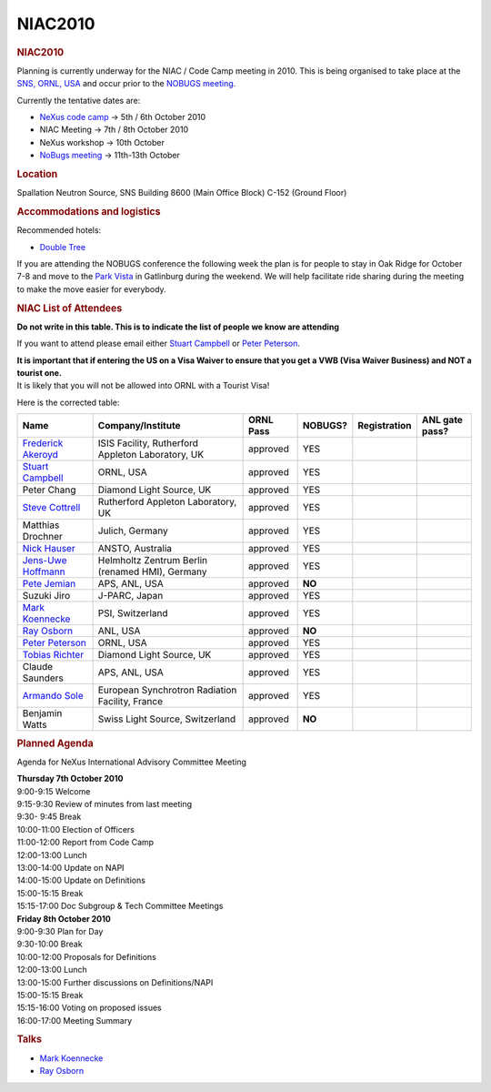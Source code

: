 =================
NIAC2010
=================

.. container:: content

   .. container:: page

      .. rubric:: NIAC2010
         :name: NIAC2010_niac2010
         :class: page-title

      Planning is currently underway for the NIAC / Code Camp meeting in
      2010. This is being organised to take place at the `SNS, ORNL,
      USA <http://neutrons.ornl.gov/>`__ and occur prior to the `NOBUGS
      meeting <https://www.nobugsconference.org/>`__.

      Currently the tentative dates are:

      -  `NeXus code camp <NIAC2010_CodeCamp.html>`__ -> 5th / 6th
         October 2010
      -  NIAC Meeting -> 7th / 8th October 2010
      -  NeXus workshop -> 10th October
      -  `NoBugs meeting <https://www.nobugsconference.org/>`__ ->
         11th-13th October

      .. rubric:: Location
         :name: NIAC2010_location

      Spallation Neutron Source, SNS Building 8600 (Main Office Block)
      C-152 (Ground Floor)

      .. rubric:: Accommodations and logistics
         :name: accommodations-and-logistics

      Recommended hotels:

      -  `Double
         Tree <http://doubletree1.hilton.com/en_US/dt/hotel/ORKDTDT-Doubletree-Hotel-Oak-Ridge-Tennessee/index.do>`__

      If you are attending the NOBUGS conference the following week the
      plan is for people to stay in Oak Ridge for October 7-8 and move
      to the `Park
      Vista <http://doubletree1.hilton.com/en_US/dt/hotel/GKTPVDT-The-Park-Vista-Gatlinburg-a-Doubletree-Hotel-Tennessee/index.do>`__
      in Gatlinburg during the weekend. We will help facilitate ride
      sharing during the meeting to make the move easier for everybody.

      .. rubric:: NIAC List of Attendees
         :name: NIAC2010_niac-list-of-attendees

      **Do not write in this table. This is to indicate the list of
      people we know are attending**

      If you want to attend please email either `Stuart
      Campbell <User%3AStuart_Campbell.html>`__ or `Peter
      Peterson <User%3APeter_Peterson.html>`__.

      | **It is important that if entering the US on a Visa Waiver to
        ensure that you get a VWB (Visa Waiver Business) and NOT a
        tourist one.**
      | It is likely that you will not be allowed into ORNL with a
        Tourist Visa!

      Here is the corrected table:


      +-------------------------------------------------------+---------------------------------------------------+------------------------+------------------------+------------------------+------------------------+
      | Name                                                  | Company/Institute                                 | ORNL Pass              | NOBUGS?                | Registration           | ANL gate pass?         |
      +=======================================================+===================================================+========================+========================+========================+========================+
      | `Frederick Akeroyd <User%3AFreddie_Akeroyd.html>`__   | ISIS Facility, Rutherford Appleton Laboratory, UK | approved               | YES                    |                        |                        |
      +-------------------------------------------------------+---------------------------------------------------+------------------------+------------------------+------------------------+------------------------+
      | `Stuart Campbell <User%3AStuart_Campbell.html>`__     | ORNL, USA                                         | approved               | YES                    |                        |                        |
      +-------------------------------------------------------+---------------------------------------------------+------------------------+------------------------+------------------------+------------------------+
      | Peter Chang                                           | Diamond Light Source, UK                          | approved               | YES                    |                        |                        |
      +-------------------------------------------------------+---------------------------------------------------+------------------------+------------------------+------------------------+------------------------+
      | `Steve Cottrell <User%3ASteve_Cottrell.html>`__       | Rutherford Appleton Laboratory, UK                | approved               | YES                    |                        |                        |
      +-------------------------------------------------------+---------------------------------------------------+------------------------+------------------------+------------------------+------------------------+
      | Matthias Drochner                                     | Julich, Germany                                   | approved               | YES                    |                        |                        |
      +-------------------------------------------------------+---------------------------------------------------+------------------------+------------------------+------------------------+------------------------+
      | `Nick Hauser <User%3ANick_Hauser.html>`__             | ANSTO, Australia                                  | approved               | YES                    |                        |                        |
      +-------------------------------------------------------+---------------------------------------------------+------------------------+------------------------+------------------------+------------------------+
      | `Jens-Uwe Hoffmann <User%3AJens-Uwe_Hoffmann.html>`__ | Helmholtz Zentrum Berlin (renamed HMI), Germany   | approved               | YES                    |                        |                        |
      +-------------------------------------------------------+---------------------------------------------------+------------------------+------------------------+------------------------+------------------------+
      | `Pete Jemian <User%3APete_Jemian.html>`__             | APS, ANL, USA                                     | approved               | **NO**                 |                        |                        |
      +-------------------------------------------------------+---------------------------------------------------+------------------------+------------------------+------------------------+------------------------+
      | Suzuki Jiro                                           | J-PARC, Japan                                     | approved               | YES                    |                        |                        |
      +-------------------------------------------------------+---------------------------------------------------+------------------------+------------------------+------------------------+------------------------+
      | `Mark Koennecke <User%3AMark_Koennecke.html>`__       | PSI, Switzerland                                  | approved               | YES                    |                        |                        |
      +-------------------------------------------------------+---------------------------------------------------+------------------------+------------------------+------------------------+------------------------+
      | `Ray Osborn <User%3ARay_Osborn.html>`__               | ANL, USA                                          | approved               | **NO**                 |                        |                        |
      +-------------------------------------------------------+---------------------------------------------------+------------------------+------------------------+------------------------+------------------------+
      | `Peter Peterson <User%3APeter_Peterson.html>`__       | ORNL, USA                                         | approved               | YES                    |                        |                        |
      +-------------------------------------------------------+---------------------------------------------------+------------------------+------------------------+------------------------+------------------------+
      | `Tobias Richter <User%3ATobias_Richter.html>`__       | Diamond Light Source, UK                          | approved               | YES                    |                        |                        |
      +-------------------------------------------------------+---------------------------------------------------+------------------------+------------------------+------------------------+------------------------+
      | Claude Saunders                                       | APS, ANL, USA                                     | approved               | YES                    |                        |                        |
      +-------------------------------------------------------+---------------------------------------------------+------------------------+------------------------+------------------------+------------------------+
      | `Armando Sole <User%3AArmando_Sole.html>`__           | European Synchrotron Radiation Facility, France   | approved               | YES                    |                        |                        |
      +-------------------------------------------------------+---------------------------------------------------+------------------------+------------------------+------------------------+------------------------+
      | Benjamin Watts                                        | Swiss Light Source, Switzerland                   | approved               | **NO**                 |                        |                        |
      +-------------------------------------------------------+---------------------------------------------------+------------------------+------------------------+------------------------+------------------------+


      .. rubric:: Planned Agenda
         :name: NIAC2010_planned-agenda

      Agenda for NeXus International Advisory Committee Meeting

      | **Thursday 7th October 2010**
      | 9:00-9:15 Welcome
      | 9:15-9:30 Review of minutes from last meeting
      | 9:30- 9:45 Break
      | 10:00-11:00 Election of Officers
      | 11:00-12:00 Report from Code Camp
      | 12:00-13:00 Lunch
      | 13:00-14:00 Update on NAPI
      | 14:00-15:00 Update on Definitions
      | 15:00-15:15 Break
      | 15:15-17:00 Doc Subgroup & Tech Committee Meetings
      | **Friday 8th October 2010**
      | 9:00-9:30 Plan for Day
      | 9:30-10:00 Break
      | 10:00-12:00 Proposals for Definitions
      | 12:00-13:00 Lunch
      | 13:00-15:00 Further discussions on Definitions/NAPI
      | 15:00-15:15 Break
      | 15:15-16:00 Voting on proposed issues
      | 16:00-17:00 Meeting Summary

      .. rubric:: Talks
         :name: talks

      -  `Mark Koennecke <../pdfs/Mark_Nexus_NIAC_2010.pdf>`__
      -  `Ray Osborn <../pdfs/NeXpy.pdf>`__
